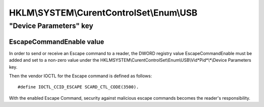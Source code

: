 ﻿.. Windows_registry
    :platform: windows XP, Vista, windows 7


.. index::
   pair: registry ; HKLM
   pair: registry ;  "Device Parameters" key
   pair: registry ;  HKLM\\SYSTEM\\CurentControlSet\\Enum\\USB

=========================================
HKLM\\SYSTEM\\CurentControlSet\\Enum\\USB
=========================================

.. seealso:: :ref:`windows_devcon_tool`


"Device Parameters" key
=======================

EscapeCommandEnable value
-------------------------

.. seealso:: http://www.microsoft.com/whdc/device/input/smartcard/USB_CCID.mspx

In order to send or receive an Escape command to a reader, the DWORD
registry value EscapeCommandEnable must be added and set to a non-zero
value under the HKLM\SYSTEM\\CurentControlSet\\Enum\\USB\\Vid*Pid*\\*\\Device Parameters key.

Then the vendor IOCTL for the Escape command is defined as follows::

    #define IOCTL_CCID_ESCAPE SCARD_CTL_CODE(3500).

With the enabled Escape Command, security against malicious escape
commands becomes the reader's responsibility.
